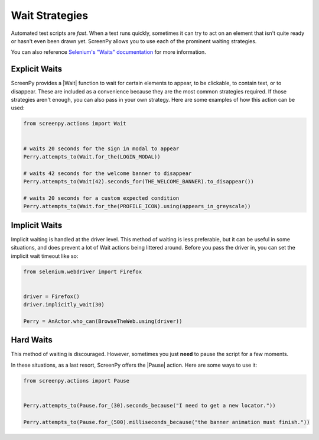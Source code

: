 .. _waiting:

Wait Strategies
===============

Automated test scripts are *fast*.
When a test runs quickly,
sometimes it can try
to act on an element
that isn't quite ready
or hasn't even been drawn yet.
ScreenPy allows you
to use each
of the prominent waiting strategies.

You can also reference
`Selenium's "Waits" documentation <https://selenium-python.readthedocs.io/waits.html#implicit-waits>`_
for more information.

Explicit Waits
--------------

ScreenPy provides a |Wait| function
to wait for certain elements
to appear,
to be clickable,
to contain text,
or to disappear.
These are included
as a convenience
because they are
the most common strategies required.
If those strategies aren't enough,
you can also pass in your own strategy.
Here are some examples
of how this action
can be used:

.. code-block:: python

    from screenpy.actions import Wait


    # waits 20 seconds for the sign in modal to appear
    Perry.attempts_to(Wait.for_the(LOGIN_MODAL))

    # waits 42 seconds for the welcome banner to disappear
    Perry.attempts_to(Wait(42).seconds_for(THE_WELCOME_BANNER).to_disappear())

    # waits 20 seconds for a custom expected condition
    Perry.attempts_to(Wait.for_the(PROFILE_ICON).using(appears_in_greyscale))


Implicit Waits
--------------

Implicit waiting is handled
at the driver level.
This method of waiting
is less preferable,
but it can be useful
in some situations,
and does prevent a lot of Wait actions
being littered around.
Before you pass the driver in,
you can set the implicit wait timeout like so:

.. code-block:: python

    from selenium.webdriver import Firefox


    driver = Firefox()
    driver.implicitly_wait(30)

    Perry = AnActor.who_can(BrowseTheWeb.using(driver))


Hard Waits
----------

This method of waiting is discouraged.
However,
sometimes you just **need**
to pause the script
for a few moments.

In these situations,
as a last resort,
ScreenPy offers the |Pause| action.
Here are some ways to use it:

.. code-block:: python

    from screenpy.actions import Pause


    Perry.attempts_to(Pause.for_(30).seconds_because("I need to get a new locator."))

    Perry.attempts_to(Pause.for_(500).milliseconds_because("the banner animation must finish."))
